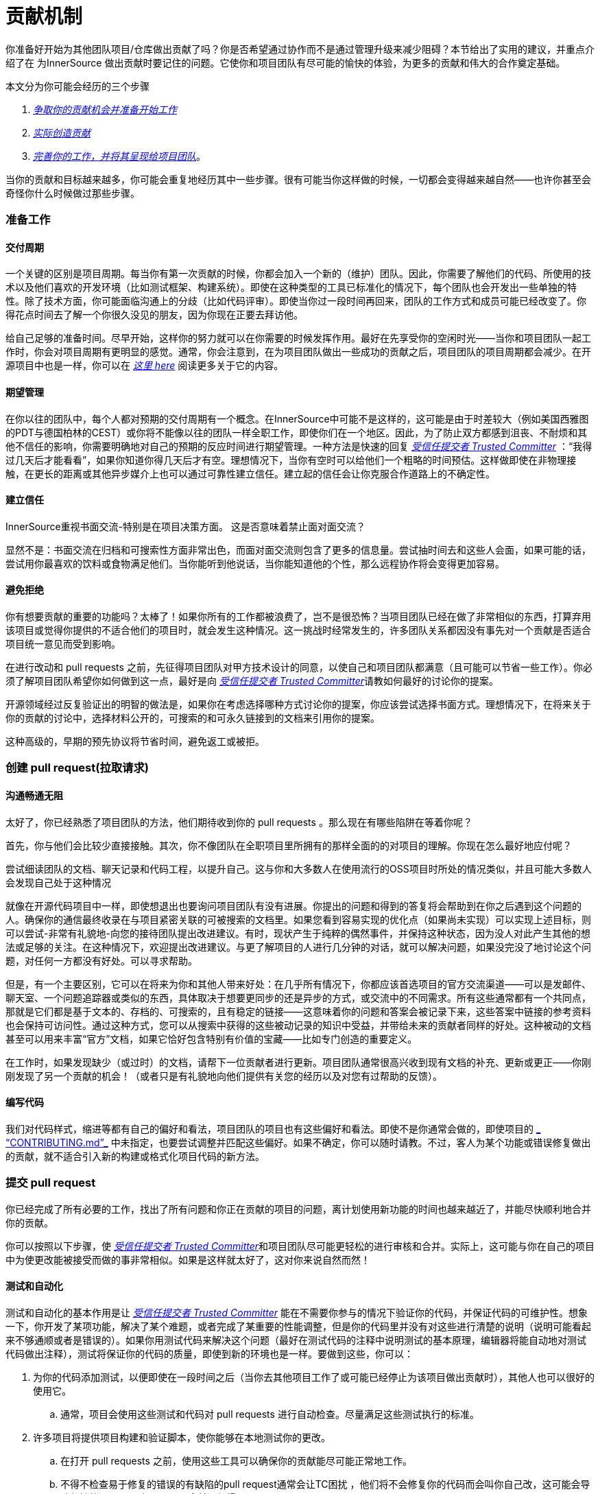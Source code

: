 # 贡献机制

你准备好开始为其他团队项目/仓库做出贡献了吗？你是否希望通过协作而不是通过管理升级来减少阻碍？本节给出了实用的建议，并重点介绍了在 为InnerSource 做出贡献时要记住的问题。它使你和项目团队有尽可能的愉快的体验，为更多的贡献和伟大的合作奠定基础。

本文分为你可能会经历的三个步骤

.  https://github.com/InnerSourceCommons/InnerSourceLearningPath/blob/master/contributor/04-mechanics-of-contributing-article.asciidoc#preparing-to-work[_争取你的贡献机会并准备开始工作_]

.  https://github.com/InnerSourceCommons/InnerSourceLearningPath/blob/master/contributor/04-mechanics-of-contributing-article.asciidoc#creating-the-pull-request[_实际创造贡献_]

.  https://github.com/InnerSourceCommons/InnerSourceLearningPath/blob/master/contributor/04-mechanics-of-contributing-article.asciidoc#submitting-the-pull-request[_完善你的工作，并将其呈现给项目团队_]。

当你的贡献和目标越来越多，你可能会重复地经历其中一些步骤。很有可能当你这样做的时候，一切都会变得越来越自然——也许你甚至会奇怪你什么时候做过那些步骤。

### 准备工作

#### 交付周期

一个关键的区别是项目周期。每当你有第一次贡献的时候，你都会加入一个新的（维护）团队。因此，你需要了解他们的代码、所使用的技术以及他们喜欢的开发环境（比如测试框架、构建系统）。即使在这种类型的工具已标准化的情况下，每个团队也会开发出一些单独的特性。除了技术方面，你可能面临沟通上的分歧（比如代码评审）。即使当你过一段时间再回来，团队的工作方式和成员可能已经改变了。你得花点时间去了解一个你很久没见的朋友，因为你现在正要去拜访他。

给自己足够的准备时间。尽早开始，这样你的努力就可以在你需要的时候发挥作用。最好在先享受你的空闲时光——当你和项目团队一起工作时，你会对项目周期有更明显的感觉。通常，你会注意到，在为项目团队做出一些成功的贡献之后，项目团队的项目周期都会减少。在开源项目中也是一样，你可以在 https://github.com/InnerSourceCommons/InnerSourceLearningPath/blob/master/contributor/04-mechanics-of-contributing-article.asciidoc#buildup-of-trust-through-collaboration[_这里 here_] 阅读更多关于它的内容。

#### 期望管理

在你以往的团队中，每个人都对预期的交付周期有一个概念。在InnerSource中可能不是这样的，这可能是由于时差较大（例如美国西雅图的PDT与德国柏林的CEST）或你将不能像以往的团队一样全职工作，即使你们在一个地区。因此，为了防止双方都感到沮丧、不耐烦和其他不信任的影响，你需要明确地对自己的预期的反应时间进行期望管理。一种方法是快速的回复 https://innersourcecommons.org/resources/learningpath/trusted-committer/index[_受信任提交者 Trusted Committer_] ：“我得过几天后才能看看”，如果你知道你得几天后才有空。理想情况下，当你有空时可以给他们一个粗略的时间预估。这样做即使在非物理接触，在更长的距离或其他异步媒介上也可以通过可靠性建立信任。建立起的信任会让你克服合作道路上的不确定性。

#### 建立信任

InnerSource重视书面交流-特别是在项目决策方面。 这是否意味着禁止面对面交流？

显然不是：书面交流在归档和可搜索性方面非常出色，而面对面交流则包含了更多的信息量。尝试抽时间去和这些人会面，如果可能的话，尝试用你最喜欢的饮料或食物满足他们。当你能听到他说话，当你能知道他的个性，那么远程协作将会变得更加容易。

#### 避免拒绝

你有想要贡献的重要的功能吗？太棒了！如果你所有的工作都被浪费了，岂不是很恐怖？当项目团队已经在做了非常相似的东西，打算弃用该项目或觉得你提供的不适合他们的项目时，就会发生这种情况。这一挑战时经常发生的，许多团队关系都因没有事先对一个贡献是否适合项目统一意见而受到影响。

在进行改动和 pull requests 之前，先征得项目团队对甲方技术设计的同意，以使自己和项目团队都满意（且可能可以节省一些工作）。你必须了解项目团队希望你如何做到这一点，最好是向 https://innersourcecommons.org/resources/learningpath/trusted-committer/index[_受信任提交者 Trusted Committer_]请教如何最好的讨论你的提案。

开源领域经过反复验证出的明智的做法是，如果你在考虑选择哪种方式讨论你的提案，你应该尝试选择书面方式。理想情况下，在将来关于你的贡献的讨论中，选择材料公开的，可搜索的和可永久链接到的文档来引用你的提案。

这种高级的，早期的预先协议将节省时间，避免返工或被拒。

### 创建 pull request(拉取请求)

#### 沟通畅通无阻

太好了，你已经熟悉了项目团队的方法，他们期待收到你的 pull requests 。那么现在有哪些陷阱在等着你呢？

首先，你与他们会比较少直接接触。其次，你不像团队在全职项目里所拥有的那样全面的的对项目的理解。你现在怎么最好地应付呢？

尝试细读团队的文档、聊天记录和代码工程，以提升自己。这与你和大多数人在使用流行的OSS项目时所处的情况类似，并且可能大多数人会发现自己处于这种情况

就像在开源代码项目中一样，即使想退出也要询问项目团队有没有进展。你提出的问题和得到的答复将会帮助到在你之后遇到这个问题的人。确保你的通信最终收录在与项目紧密关联的可被搜索的文档里。如果您看到容易实现的优化点（如果尚未实现）可以实现上述目标，则可以尝试-非常有礼貌地-向您的接待团队提出改进建议。有时，现状产生于纯粹的偶然事件，并保持这种状态，因为没人对此产生其他的想法或足够的关注。在这种情况下，欢迎提出改进建议。与更了解项目的人进行几分钟的对话，就可以解决问题，如果没完没了地讨论这个问题，对任何一方都没有好处。可以寻求帮助。

但是，有一个主要区别，它可以在将来为你和其他人带来好处：在几乎所有情况下，你都应该首选项目的官方交流渠道——可以是发邮件、聊天室、一个问题追踪器或类似的东西，具体取决于想要更同步的还是异步的方式，或交流中的不同需求。所有这些通常都有一个共同点，那就是它们都是基于文本的、存档的、可搜索的，且有稳定的链接——这意味着你的问题和答案会被记录下来，这些答案中链接的参考资料也会保持可访问性。通过这种方式，您可以从搜索中获得的这些被动记录的知识中受益，并带给未来的贡献者同样的好处。这种被动的文档甚至可以用来丰富“官方”文档，如果它恰好包含特别有价值的宝藏——比如专门创造的重要定义。

在工作时，如果发现缺少（或过时）的文档，请帮下一位贡献者进行更新。项目团队通常很高兴收到现有文档的补充、更新或更正——你刚刚发现了另一个贡献的机会！（或者只是有礼貌地向他们提供有关您的经历以及对您有过帮助的反馈）。

#### 编写代码

我们对代码样式，缩进等都有自己的偏好和看法，项目团队的项目也有这些偏好和看法。即使不是你通常会做的，即使项目的 https://innersourcecommons.org/resources/learningpath/trusted-committer/05/[_ “CONTRIBUTING.md”_] 中未指定，也要尝试调整并匹配这些偏好。如果不确定，你可以随时请教。不过，客人为某个功能或错误修复做出的贡献，就不适合引入新的构建或格式化项目代码的新方法。

### 提交 pull request

你已经完成了所有必要的工作，找出了所有问题和你正在贡献的项目的问题，离计划使用新功能的时间也越来越近了，并能尽快顺利地合并你的贡献。

你可以按照以下步骤，使 https://innersourcecommons.org/resources/learningpath/trusted-committer/index[_受信任提交者 Trusted Committer_]和项目团队尽可能更轻松的进行审核和合并。实际上，这可能与你在自己的项目中为使更改能被接受而做的事非常相似。如果是这样就太好了，这对你来说自然而然！

#### 测试和自动化

测试和自动化的基本作用是让 https://innersourcecommons.org/resources/learningpath/trusted-committer/index[_受信任提交者 Trusted Committer_] 能在不需要你参与的情况下验证你的代码，并保证代码的可维护性。想象一下，你开发了某项功能，解决了某个难题，或者完成了某重要的性能调整，但是你的代码里并没有对这些进行清楚的说明（说明可能看起来不够通顺或者是错误的）。如果你用测试代码来解决这个问题（最好在测试代码的注释中说明测试的基本原理，编辑器将能自动地对测试代码做出注释），测试将保证你的代码的质量，即使到新的环境也是一样。要做到这些，你可以：

. 为你的代码添加测试，以便即使在一段时间之后（当你去其他项目工作了或可能已经停止为该项目做出贡献时），其他人也可以很好的使用它。

 .. 通常，项目会使用这些测试和代码对 pull requests 进行自动检查。尽量满足这些测试执行的标准。
	
. 许多项目将提供项目构建和验证脚本，使你能够在本地测试你的更改。

 .. 在打开 pull requests 之前，使用这些工具可以确保你的贡献能尽可能正常地工作。
	
 .. 不得不检查易于修复的错误的有缺陷的pull request通常会让TC困扰 ，他们将不会修复你的代码而会叫你自己改，这可能会导致频繁的返工，导致 merge（合并）很慢。
	
 .. 但没有人是完美的，尽你最大的努力，使用预先准备好的验证脚本（如果有的话），并使用 pull requests 来完成最好的尝试！
	
 .. 如果你的 pull requests 仍然不可行，而你在尽了最大的努力之后仍然找不到原因：试着在 pull requests 的注释中突出显示这些，说明你目前对问题的理解并寻求帮助。
	
. 别忘了最初是你自己的项目激发了你的贡献的动力， 使用更改创建共享项目的修改后的版本，然后你自己的项目中试用它。


#### 文档和可审查性

你得确保你的 pull request 所包含的所有文档更新都与你的改动有关。如果文档位于不同位置，请确保 pull request能链接到它们。

为了让受信任提交者或其他审核者尽可能轻松地进行代码审核，请遵循以下提示:

. 请确保你的 pull request 只包含你要解决的问题的相关更改。

. 尽量避免超大型的提交、消息不明确的提交、大量文件、不连贯的修改（例如涉及多个主题）。

. 明确说明这个pull request 的更改内容、更改原因、针对哪个issue以及引用了哪个设计文档（如果有）。

. 如果 pull request 中有特殊的地方，请强调它并提供说明。这样可以更容易解决审阅者遇到的问题。

 .. 同样的情况也适用于你不确定它是否可以实现或你的方法是否正确，那么请突出显示它并请求帮助理解。
	
 .. 要有礼貌， https://innersourcecommons.org/resources/learningpath/trusted-committer/index[_受信任提交者 Trusted Committer_] 也会礼貌的给出评审。
	
. pull request 太广太大会使他们更难审查，所以他们需要更长的时间才能去接受它。

 .. 如果你正在贡献一个更大的功能，将其拆分为多个 pull request 通常会有所帮助，这些请求按顺序提交、检查和接受。你仍然可以通过你提的issue将它们结合在一起。
	
 ... 有些工具还具有 Draft/WIP pull request 功能，您可以使用这些功能来标记未完成和不完美的作品，并且仍然可以从产品团队的 https://innersourcecommons.org/resources/learningpath/trusted-committer/index[_受信任提交者 Trusted Committer_] 那里获得早期反馈。
		
 ... 这样一来，你可以确保你所做的一切能使项目团队一旦完成就乐于merge（合并），并坚持“尽早发布，经常发布”的想法。
		
 ... 项目团队的责任是营造一种氛围，使大家可以共享和讨论不完美的工作。 如果你不能勇于试错，你就无法创新，协作就会变得非常困难。
		
 ... 试着在要求评审尽早审查和为评审提供有意义的更改之间取得平衡。
		
#### 附加条款

其中一些资源可能需要付费。有时你的雇主有订阅权限，还有公立大学的图书馆也会提供订阅权限给客人。


https://ieeexplore.ieee.org/document/6560081/[_通过协作建立信任 Buildup of trust through collaboration_]
